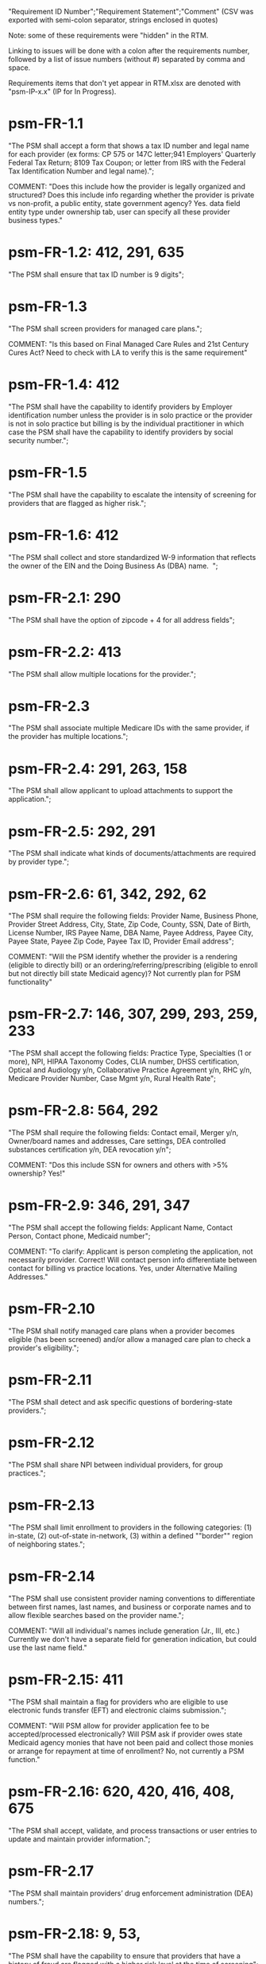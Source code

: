 "Requirement ID Number";"Requirement Statement";"Comment" 
(CSV was exported with semi-colon separator, strings enclosed in quotes)

Note: some of these requirements were "hidden" in the RTM.  

Linking to issues will be done with a colon after the requirements
number, followed by a list of issue numbers (without #) separated by
comma and space.

Requirements items that don't yet appear in RTM.xlsx are denoted with
"psm-IP-x.x" (IP for In Progress).

* psm-FR-1.1
"The PSM shall accept a form that shows a tax ID number and legal name
for each provider (ex forms: CP 575 or 147C letter;941 Employers'
Quarterly Federal Tax Return; 8109 Tax Coupon; or letter from IRS with
the Federal Tax Identification Number and legal name).";

COMMENT: "Does this include how the provider is legally organized and
structured?  Does this include info regarding whether the provider is
private vs non-profit, a public entity, state government agency?
Yes. data field entity type under ownership tab, user can specify all
these provider business types."
* psm-FR-1.2: 412, 291, 635
"The PSM shall ensure that tax ID number is 9 digits";
* psm-FR-1.3
"The PSM shall screen providers for managed care plans."; 

COMMENT: "Is this based on Final Managed Care Rules and 21st Century
Cures Act?  Need to check with LA to verify this is the same
requirement"
* psm-FR-1.4: 412
"The PSM shall have the capability to identify providers by Employer
identification number unless the provider is in solo practice or the
provider is not in solo practice but billing is by the individual
practitioner in which case the PSM shall have the capability to identify
providers by social security number.";
* psm-FR-1.5
"The PSM shall have the capability to escalate the intensity of
screening for providers that are flagged as higher risk.";
* psm-FR-1.6: 412
"The PSM shall collect and store standardized W-9 information that
reflects the owner of the EIN and the Doing Business As (DBA) name.  ";
* psm-FR-2.1: 290
"The PSM shall have the option of zipcode + 4 for all address fields";
* psm-FR-2.2: 413
"The PSM shall allow multiple locations for the provider.";
* psm-FR-2.3
"The PSM shall associate multiple Medicare IDs with the same provider,
if the provider has multiple locations.";
* psm-FR-2.4: 291, 263, 158
"The PSM shall allow applicant to upload attachments to support the
application.";
* psm-FR-2.5: 292, 291
"The PSM shall indicate what kinds of documents/attachments are required
by provider type.";
* psm-FR-2.6: 61, 342, 292, 62
"The PSM shall require the following fields: Provider Name, Business
Phone, Provider Street Address, City, State, Zip Code, County, SSN, Date
of Birth, License Number, IRS Payee Name, DBA Name, Payee Address, Payee
City, Payee State, Payee Zip Code, Payee Tax ID, Provider Email
address"; 

COMMENT: "Will the PSM identify whether the provider is a rendering
(eligible to directly bill) or an ordering/referring/prescribing
(eligible to enroll but not directly bill state Medicaid agency)?  Not
currently plan for PSM functionality"
* psm-FR-2.7: 146, 307, 299, 293, 259, 233
"The PSM shall accept the following fields: Practice Type, Specialties
(1 or more), NPI, HIPAA Taxonomy Codes, CLIA number, DHSS certification,
Optical and Audiology y/n, Collaborative Practice Agreement y/n, RHC
y/n, Medicare Provider Number, Case Mgmt y/n, Rural Health Rate";
* psm-FR-2.8: 564, 292
"The PSM shall require the following fields: Contact email, Merger y/n,
Owner/board names and addresses, Care settings, DEA controlled
substances certification y/n, DEA revocation y/n"; 

COMMENT: "Dos this include SSN for owners and others with >5% ownership?
Yes!"
* psm-FR-2.9: 346, 291, 347
"The PSM shall accept the following fields: Applicant Name, Contact
Person, Contact phone, Medicaid number"; 

COMMENT: "To clarify: Applicant is person completing the application,
not necessarily provider.  Correct!  Will contact person info
differentiate between contact for billing vs practice locations.  Yes,
under Alternative Mailing Addresses."
* psm-FR-2.10
"The PSM shall notify managed care plans when a provider becomes
eligible (has been screened) and/or allow a managed care plan to check a
provider's eligibility.";
* psm-FR-2.11
"The PSM shall detect and ask specific questions of bordering-state
providers.";
* psm-FR-2.12
"The PSM shall share NPI between individual providers, for group
practices.";
* psm-FR-2.13
"The PSM shall limit enrollment to providers in the following
categories: (1) in-state, (2) out-of-state in-network, (3) within a
defined ""border"" region of neighboring states.";
* psm-FR-2.14
"The PSM shall use consistent provider naming conventions to
differentiate between first names, last names, and business or corporate
names and to allow flexible searches based on the provider name.";


COMMENT: "Will all individual's names include generation (Jr., III,
etc.) Currently we don't have a separate field for generation
indication, but could use the last name field."
* psm-FR-2.15: 411
"The PSM shall maintain a flag for providers who are eligible to use
electronic funds transfer (EFT) and electronic claims submission.";


COMMENT: "Will PSM allow for provider application fee to be
accepted/processed electronically?  Will PSM ask if provider owes state
Medicaid agency monies that have not been paid and collect those monies
or arrange for repayment at time of enrollment?  No, not currently a PSM
function."
* psm-FR-2.16: 620, 420, 416, 408, 675
"The PSM shall accept, validate, and process transactions or user
entries to update and maintain provider information.";
* psm-FR-2.17
"The PSM shall maintain providers’ drug enforcement administration (DEA)
numbers.";
* psm-FR-2.18: 9, 53, 
"The PSM shall have the capability to ensure that providers that have a
history of fraud are flagged with a higher risk level at the time of
screening";
* psm-FR-2.19: 528, 166
"The PSM shall have the capability to capture critical attributes
including licensing information, financial data, and any other data
attributes which could impact a risk level.";
* psm-FR-2.20: 454, 192, 166
"The PSM shall collect and maintain licensure information to include at
a minimum, licensing state, license number, licensure begin and end
dates.  ";
* psm-FR-3.1
"The PSM shall provide a rejection reason if an application is
rejected.";
* psm-FR-3.2: 9, 53, 
"The PSM shall have the capability to create a high-risk list to ensure
that providers that are suspected or known to be fraudulent are flagged
at the time of screening.";
* psm-FR-3.3
"The PSM shall flag and route records for action if multiple internal
state assigned provider numbers are associated with a single provider.";
* psm-FR-3.4: 9, 53, 291
"The PSM shall separate providers into risk categories limited,
moderate, and high based on provider type, as established by CMS.";
* psm-FR-3.5: 17, 454, 289, 192, 127
"The PSM shall screen limited-risk providers by verifying that the
provider or supplier meets all applicable federal regulations and state
requirements for the provider or supplier type, conducting license
verifications, including licensure verifications across state lines for
physicians, non-physician practitioners, providers and suppliers, and
conducting database checks on a pre-and post-enrollment basis to ensure
that providers and suppliers continue to meet the enrollment criteria
for their provider/supplier type.";
* psm-FR-3.6
"The PSM shall conduct a fingerprint-based criminal background check for
high-risk provider types."; 

COMMENT: "Will process to conduct FCBC include coordination with state's
program that is part of National Background Check Program?  Possible but
no specific requirement for this external interface currently.  How will
result be communicated to State agency's Fiscal Agent? Unknown at this
point.  Will be part of the integration with the other components of
MMIS."
* psm-FR-3.7: 9, 17, 
"The PSM shall change a provider's risk level due to: imposition of a
payment suspension within the previous 10 years; termination from
billing Medicaid; exclusion by the OIG; revocation of billing privileges
by a Medicare contractor within the previous 10 years (and such
provider/supplier is attempting to establish additional Medicare billing
privileges by enrolling as a new provider or supplier or establish
billing privileges for a new practice location); exclusion from any
federal health care program; subject to any final adverse action (as
defined in 42 CFR 424.502) within the past 10 years; instances in which
CMS lifts a temporary moratorium for a particular provider or supplier
type and a provider or supplier that was prevented from enrolling based
on the moratorium, applies for enrollment as a Medicare provider or
supplier at any time within 6 months from the date the moratorium was
lifted.";
* psm-FR-3.8
"The PSM shall compare monitoring statistics (e.g. license expirations
that were not caught within a month, total number of sanctions) from one
month to the next.";
* psm-FR-3.9
"The PSM shall have the capability to create a learning system to ensure
that observed negative trends factor back into screening rules so as to
flag suspicious enrollments early in the screening process, ensuring the
ability to detect and reduce/eliminate the incidence of false
positives.";
* psm-FR-3.10
"The PSM shall send letter confirming enrollment."; 

COMMENT: "How will this work if the State Medicaid agency has enrollment
requirements outside of what is collected/processed via PSM?  What else
is required from WV for the PSM?  It is possible for PSM to use workflow
to configure outside enrollment - will need additional requirements.
Otherwise, content of the letter could be configurable to indicate what
processes are completed."
* psm-FR-3.11
"The PSM shall notify providers 90 days before their enrollment expires,
so that they can go through revalidation.";
* psm-FR-3.12
"The PSM shall automatically reject applications that do not include all
mandatory information.";
* psm-FR-3.13: 17, 546, 446, 416, 356, 349, 289, 273, 166, 177
"The PSM shall have the capability to track and support the screening of
applications (and ongoing provider updates) for National Provider
Identifier (NPIs), State licenses, Specialty Board certification as
appropriate, review team visits when necessary, and any other State
and/or Federal Requirement.";
* psm-FR-3.14: 17, 192
"The PSM shall cross-reference license and sanction information with
other state or federal agencies.";
* psm-FR-3.15: 378
"The PSM shall have the turnaround time for performing automated checks
typical for a web based system";
* psm-FR-3.16: 420, 369, 336, 328, 192, 675, 635
"The PSM shall provide comprehensive verification of all (verifiable)
data fields for all providers enrolled";
* psm-FR-3.17: 165
"The PSM shall improve efficiency of the Screening Solution in terms of
cost and schedule to actually implement ";
* psm-FR-3.18: 528
"The PSM shall Improve effectiveness of the risk-screening model in
detecting fraud based issues";
* psm-FR-3.19: 528
"The PSM shall Improve technical soundness of risk-scoring in flagging
potential fraudulent patterns and tendencies";
* psm-FR-3.20: 160
"The PSM shall define a common workflow for collecting enrollment
information of individual providers";
* psm-FR-3.21: 600
"The PSM shall save administrative/infrastructure cost by providing a
multi-tenant provider screening solution";
* psm-FR-3.22: 454, 401
"The PSM shall reduce the time needed by providers to submit new/renewal
application information and resolve discrepancies.";
* psm-FR-3.23: 11, 546, 378
"The PSM shall reduce processing and transaction time for submitting and
receiving queries to authoritative data sources regarding provider
credentials and sanctions.";
* psm-FR-3.24: 336
"The PSM shall validate, and/or verify that all data items that contain
self-checking digits (e.g., National Provider Identifier) passes a
specified check-digit test. ";
* psm-FR-4.1
"The PSM shall show a list of settings in which a provider might see
clients/patients, including ""Other.""";
* psm-FR-4.2
"The PSM shall allow applicants to choose multiple care settings.";
* psm-FR-4.3: 620, 564, 416, 412, 408
"The PSM shall allow providers to update information and initiate
re-screening process (e.g., in the following situations: name change,
change of ownership/operator - whether or not it is the same practice
location, address change, Federal Tax Identification Number change at
same practice location, change from Social Security Number to Federal
Tax Identification Number at same practice location, change from Federal
Tax Identification Number to Social Security Number at same
practice location, payment name or address change, and additional
service location)";
* psm-FR-4.4
"The PSM shall provide space for results of on-site visits, for
moderate- and high-risk provider types.";
* psm-FR-4.5
"The PSM shall support the Extract, Transform and Load (ETL) processes
from real-time  web services or batch processes.";
* psm-FR-5.1
"The PSM shall issue Medicaid provider ID number to each approved
provider."; 

COMMENT: "Medicaid provider ID aka Atypical Provider Identifier (API).
Could be part of the help tip to include API.  If necessary, could
change the Medicaid provider ID text field by adding the following: (or
Atypical Provider Identifier)."
* psm-FR-5.2: 407
"The PSM shall allow providers to terminate their enrollment on a
specified date."; 

COMMENT: "PSM should capture a termination reason code.  Need a list of
termination reason code from WV. Have requirement for termination screen
but not implemented yet in PSM.  "
* psm-FR-5.3: 407
"The PSM shall require providers to give 30 days notice before
terminating enrollment.";
* psm-FR-5.4: 407
"The PSM shall require PC Plus providers to give 90 days notice before
terminating enrollment.";
* psm-FR-5.5: 79
"The PSM shall maintain the capability to limit billing and providers to
certain benefit plans, services, by procedure codes, ranges of procedure
codes, member age or by provider type(s) or as otherwise directed by the
State.";
* psm-FR-5.6: 127 
"The PSM shall require revalidation period to be configurable.";
* psm-FR-5.7: 407
"PSM shall terminate enrollment if revalidation is not completed.  ";
* psm-FR-5.8: 407
"The PSM shall capture a termination reason code that is provided by the
State";
* psm-FR-6.1: 476
"The PSM shall download all monitoring risk scores for each month as a
CSV";
* psm-FR-6.2
"The PSM shall maintain date-specific provider enrollment and
demographic data.";
* psm-FR-6.3
"The PSM shall maintain an audit trail of all updates to the provider
data, for a time period specified by the state.";
* psm-FR-6.4
"The PSM shall remember previous rejected providers and reasons for
rejection corresponding form fields";
* psm-FR-6.5: 476
"The PSM shall, to extent permitted by law, make screening data
available for analytics and other reporting purposes."; 

COMMENT: "Does this include development of and tech support for common
enrollment reports? Tech support for ad hoc reports?  Tech support
report will be provided separately and not part of PSM.  Currently no
reporting against database with PSM, this would be a separate
requirement for ad-hoc report generation.  Question for WV: what reports
are you interested in?"
* psm-FR-6.6: 355, 335
"The PSM shall keep a record of the date of each screening/monitoring
event, the score, and the agencies decision for each provider.";
* psm-FR-6.7: 289
"The PSM shall store monthly audit record for a provider even if their
information has not changed.";
* psm-FR-6.8
"The PSM shall provide an input to document the nature for the type of
screening/monitoring event, the score, and the agencies decision for
each provider.";
* psm-FR-7.1: 155, 159, 195, 458, 424, 422, 406, 396, 356, 265, 405
"The PSM shall provide per-field instructions on the application
screen.";
* psm-FR-7.2: 458, 424, 404, 396, 389, 338, 298, 172, 154, 681, 607, 459, 439, 405, 395, 359
"The PSM shall provide detailed instructions for completing the
application via a Help link.";
* psm-FR-7.3
"The PSM shall not send re-screening results to admin for review if
provider information has not changed.";
* psm-FR-7.4: 161, 167
"The PSM shall provide a screen to verify entered information.";
* psm-FR-7.5: 432, 291
"The PSM shall allow applicant to edit entered information.";
* psm-FR-7.6: 566, 291, 168, 417
"The PSM shall allow applicant to print application for their records.";
* psm-FR-7.7: 291, 423
"The PSM shall allow applicant to save a partial application as a
draft.";
* psm-FR-7.8: 292
"The PSM shall indicate which fields are required.";
* psm-FR-7.9: 291
"The PSM shall prevent application submission if required fields are
empty.";
* psm-FR-7.10: 335
"The PSM shall show integrated history of a provider record -- allow
users to scroll back in history to see changes over time without needing
to navigate to separate files.";
* psm-FR-7.11: 420, 378, 291, 675
"The PSM shall validate entered information as provider fills out
application (not at the end of the process).";
* psm-FR-7.12
"The PSM shall provide a configurable time frame for a ""stale""
enrollment draft application. ";
* psm-FR-8.1: 341
"The PSM shall support communications to and from providers and track
and monitor responses to the communications.";
* psm-FR-8.2: 341
"The PSM shall generate information requests, correspondence, or
notifications based on the status of the application for enrollment.";
* psm-FR-8.3
"The PSM shall support automated criminal background checks for all
providers as specified by the State.";
* psm-FR-8.4
"The PSM shall produce notices to applicants of pending status,
approval, or rejection of their applications.";
* psm-FR-8.5: 185
"The PSM shall add a attestation, using configurable link or text, to
the reading and understanding of the required state Medicaid agency
materials prior to enrollment.  ";
* psm-FR-9.1: 672, 260, 79, 666
"The PSM shall integrate provider-type business rules described in the
Enrollment Information Guide into the system.";
* psm-FR-9.2
"The PSM shall integrate records with MO HealthNet.";
* psm-FR-9.3
"The PSM shall support a provider appeals process in compliance with
federal guidelines (42 CFR 431.105)";
* psm-FR-9.4: 641, 623
"The PSM shall verify provider eligibility in support of other system
processes, i.e. payment of claims.";
* psm-FR-9.5: 1, 3, 35, 87, 147, 2
"The PSM shall ensure proprietary interfaces and protocols between
modules are not used.";
* psm-FR-10.1
"The PSM shall validate HIPAA Taxonomy codes against
http://www.wpc-edi.com/codes/taxonomy";
* psm-II-1.1
"The PSM shall use a mix of manual and automated business processes.";
* psm-II-2.1: 91, 88
"The PSM shall perform advanced information monitoring and routes system
alerts and alarms to communities of interest when the system detects
unusual conditions."; 

COMMENT: "Log file and screen alert to the operator (e.g. lost
connectivity to external system/database)"
* psm-II-2.2: 21, 236, 224
"The PSM shall use a standards for message format to ensure
interoperability (e.g. XML JSON)";
* psm-II-2.3: 21, 236, 224
"Transport interoperability - The PSM shall comply with standard data
transfer protocols as applicable to health IT systems, their constituent
elements/modules, and services"; 

COMMENT: "Currently using FHIR protocol "
* psm-II-2.4: 21, 236, 224, 223
"Syntactic interoperability - The PSM shall comply with national
standards for data message formatting, as applicable to health IT
systems, their constituent elements/modules, and services ";
* psm-II-2.5: 236
"Semantic interoperability - The PSM shall use standardized code sets to
enable the processing and interpretation of received data as applicable
to health IT systems."; 

COMMENT: "Evidence: PSM is currently using NPI as a standardized code
set demonstration, allowing loading of the provider type code "
* psm-II-3.1
"The PSM shall adopt MITA-recommended ESB, automated arrangement,
coordination, and management of system.";
* psm-II-3.2
"The PSM shall conduct reliable messaging, including guaranteed message
delivery (without duplicates) and support for non-deliverable
messages."; 

COMMENT: "Evidence: documentation for ESB integration"
* psm-II-4.1: 236, 224
"The PSM shall use RESTful and/or SOAP-based web services for seamless
coordination and integration with other U.S. Department of Health &
Human Services (HHS) applications and intrastate agencies.";
* psm-II-4.2: 466, 30
"The PSM shall document all interfaces in an Interface Control Document
(ICD), along with how those interfaces are maintained.";
* psm-II-4.3
"Loosely coupled APIs - The PSM module dependencies shall be minimized
to the greatest extent possible.";
* psm-II-4.4: 466, 446, 30
"Clearly documented - The PSM shall provide detailed API documentation
provided for every API. ";
* psm-SA-3.1: 466
"The PSM shall support the architecture adopted to preserve the ability
to efficiently, effectively, and appropriately exchange data with other
participants in the health and human services enterprise."; 

COMMENT: "Satified with the API requirements"
* psm-SA-4.3: 466, 563
"The PSM design documents shall utilize a widely supported modeling
language (e.g., UML, BPMN).";
* psm-IA-4.1: 466
"The PSM shall support a Logical Data Model (LDM) in the identification
of data classes, attributes, relationships, standards, and code sets for
intrastate exchange.";
* psm-IU-3.1: 572, 386, 274, 262, 260, 79, 571, 546
"The PSM of shall use standardized business rules definitions that
reside in a separate application or rules engine.";
* psm-IU-4.3: 466
"The PSM shall provide an architecture diagram depicting how it is
technically structured."; 

COMMENT: "This is requested by Anshuman during the 8/10/17 PSM status
meeting"
* psm-AD-2.5: 638, 298
"To the greatest extent possible, the PSM shall be browser agnostic. ";
* psm-AD-5.4: 33, 149, 171, 175, 10, 398, 326
"The PSM shall support a user security profile that controls user access
rights to data categories and system functions.";
* psm-AD-5.11: 181, 414, 32
"The PSM shall have standard Access Control specifications to include:
(i) Assigning a unique name and/or number for identifying and tracking
user identity. (Required) (iii) Implementing electronic procedures that
terminate an electronic session after a predetermined time of
inactivity. (Addressable) ";
* psm-AD-5.12: 39, 149, 528, 10, 398, 326, 599, 523, 305
"The PSM shall support roles and responsibilities of individuals that
are separated through assigned information access authorization as
necessary to prevent malevolent activity.";
* psm-AD-5.15: 414
"After 15 minutes of inactivity, the PSM shall initiate a session lock;
the session lock should remain in place until the user reestablishes
access using established identification and authentication procedures.";
* psm-AD-5.17: 614, 465, 104, 34
"The PSM shall use only FIPS Pub 140-2-approved (or higher) encryption
algorithms.";
* psm-PH-1.1: 327
"The PSM shall verify that required data items are present and retained
(See SMM 11375) including all data needed for State or Federal reporting
requirements.";
* psm-PH-1.2: 327
"The PSM shall check Provider Screening Applications to ensure that all
required attachments, per the reference records or edits, have been
received and maintained for audit purposes or have been submitted prior
to the Provider Screening Applications and a prior authorization has
been established.";
* psm-PH-1.3: 327
"The PSM shall verify that all data necessary for legal requirements are
retained.";
* psm-PH-1.4: 352
"The PSM shall verify that all dates are valid and reasonable.";
* psm-IP-1.1: 5, 45, 111, 189, 482, 458, 456, 351, 350, 312, 300, 280, 254, 186, 56, 51, 19, 6, 563, 559, 395, 343, 255
"The PSM shall have an open source repository and source code base
organized to be welcoming to outside contributors."
* psm-IP-1.2: 189, 638, 604, 518, 438, 351, 304, 266, 250, 222, 218, 210, 206, 204, 194, 150, 687, 647, 629, 555, 533, 333
"The PSM shall include and undergo automated testing at regular
intervals, through continuous integration and deployment processes.
The PSM shall also undergo manual testing and QA as needed."
* psm-IP-1.3: 16, 626, 616, 582, 520, 392, 320, 252, 242, 214, 78, 36, 12, 2, 385, 219, 157, 113, 31
"The PSM shall use modern source code dependency management techniques, and shall use up-to-date versions of upstream third-party dependencies."
* psm-IP-1.4: 600, 472, 458, 452, 386, 370, 280, 254, 248, 188, 148, 129, 124, 73, 28, 7, 421, 381, 229
"The PSM shall use documented build, test, release, and installation processes that are automated as much as possible, for both development and production use."
* psm-IP-1.5: 596, 468, 208, 139, 103, 101, 26, 12, 8, 4, 653, 613, 495, 485, 399, 343, 205, 125, 57, 79
"The PSM shall use D.R.Y. coding principles to avoid unnecessary complexity, inflexibility, redundancy, and denormalization in the source code and database schemas, and to use precise terminology in data structures and operations."
* psm-IP-1.6: 588
"The PSM shall use system resources efficiently and in proportion to operational demands and data size."
* psm-IP-2.1: 39, 177, 386, 655, 571, 425, 215, 41, 29
"The PSM shall be configurable where feasible."
* psm-IP-2.3: 92, 498, 476, 468, 34, 523
"The PSM shall be secure from unauthorized access or use, and shall sanitize inputs and outputs where possible so as to avoid compromising itself or other systems."
* psm-IP-3.1: 65, 554, 553, 510, 518, 467, 516, 514, 512, 508, 687, 613, 565, 517, 513, 511, 509, 507, 415, 672
"The PSM shall be accessible in compliance with Section 508 of the
Rehabilitation Act."
* psm-IP-3.2: 169, 692, 672, 668, 622, 618, 612, 586, 566, 556, 546, 504, 454, 440, 432, 396, 378, 376, 362, 360, 354, 340, 336, 328, 308, 301, 282, 261, 238, 184, 176, 162, 158, 156, 154, 152, 108, 106, 74, 34, 659, 653, 619, 569, 539, 521, 519, 499, 455, 431, 419, 399, 375, 337, 335, 321, 319, 309, 283, 213, 163
"The PSM's user interface shall be as simple, comprehensible, navigable, reliable, robust in the face of error, and responsive as possible."
* psm-IP-3.3: 612, 496, 174, 691
"The PSM shall support searching and pattern-matching based on all fields accepted as input (and based on all reasonable combinations of such fields)."
* psm-IP-3.4: 486
"The PSM shall have the ability to enforce limits on the number of providers of a given type enrolled simultaneously."
* psm-IP-3.5: 170
"The PSM shall support admin-configurable automated re-screening.  C.f. psm-FR-7.3."
* psm-IP-3.6: 528, 497, 331, 425
"The PSM shall support provider agents (a.k.a. service agents a.k.a. non-provider users) who act on a provider's behalf and whose authorization may be a subset of that provider's."
* psm-IP-3.7: 426, 394, 374, 349
FOR FUTURE FEATURES -- bucket for things not required for 1.0 (though some of them might be nice to have, like #394 and #374)
